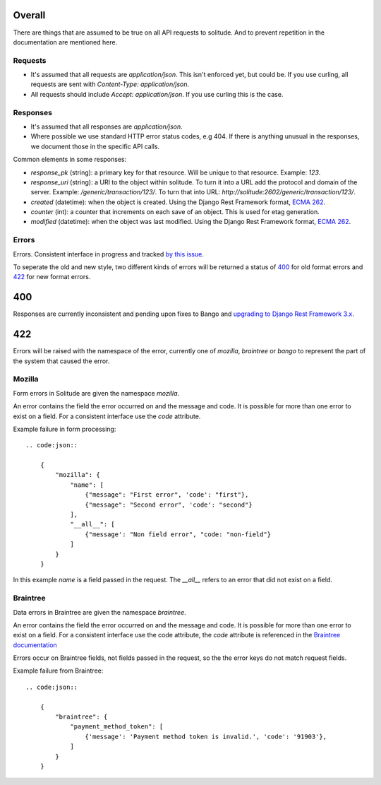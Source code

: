 Overall
-------

There are things that are assumed to be true on all API requests to solitude.
And to prevent repetition in the documentation are mentioned here.

Requests
~~~~~~~~

* It's assumed that all requests are `application/json`. This isn't enforced
  yet, but could be. If you use curling, all requests are sent with
  `Content-Type: application/json`.

* All requests should include `Accept: application/json`. If you use curling
  this is the case.

Responses
~~~~~~~~~

* It's assumed that all responses are `application/json`.

* Where possible we use standard HTTP error status codes, e.g 404. If there is
  anything unusual in the responses, we document those in the specific API
  calls.

Common elements in some responses:

* `response_pk` (string): a primary key for that resource. Will be unique to
  that resource. Example: `123`.

* `response_uri` (string): a URI to the object within solitude. To turn it
  into a URL add the protocol and domain of the server. Example:
  `/generic/transaction/123/`. To turn that into URL:
  `http://solitude:2602/generic/transaction/123/`.

* `created` (datetime): when the object is created. Using the Django Rest
  Framework format, `ECMA 262 <http://ecma-international.org/ecma-262/5.1/#sec-15.9.1.15>`_.

* `counter` (int): a counter that increments on each save of an object. This is
  used for etag generation.

* `modified` (datetime): when the object was last modified. Using the Django Rest
  Framework format, `ECMA 262 <http://ecma-international.org/ecma-262/5.1/#sec-15.9.1.15>`_.


Errors
~~~~~~

Errors. Consistent interface in progress and tracked 
`by this issue <https://github.com/mozilla/solitude/issues/349>`_.

To seperate the old and new style, two different kinds of errors will be returned
a status of `400 <http://httpstatus.es/400>`_ for old format errors and
`422 <http://httpstatus.es/422>`_ for new format errors.

400
---

Responses are currently inconsistent and pending upon
fixes to Bango and `upgrading to Django Rest Framework 3.x <https://github.com/mozilla/solitude/issues/416>`_.

422
---

Errors will be raised with the namespace of the error, currently one of `mozilla`,
`braintree` or `bango` to represent the part of the system that caused the error.

Mozilla
~~~~~~~
Form errors in Solitude are given the namespace `mozilla`.

An error contains the field the error occurred on and the message and code. It is
possible for more than one error to exist on a field. For a consistent interface
use the `code` attribute.

Example failure in form processing::

    .. code:json::

        {
            "mozilla": {
                "name": [
                    {"message": "First error", 'code': "first"},
                    {"message": "Second error", 'code': "second"}
                ],
                "__all__": [
                    {"message': "Non field error", "code: "non-field"}
                ]
            }
        }

In this example `name` is a field passed in the request. The `__all__` refers
to an error that did not exist on a field.

Braintree
~~~~~~~~~
Data errors in Braintree are given the namespace `braintree`.

An error contains the field the error occurred on and the message and code. It is
possible for more than one error to exist on a field. For a consistent interface use the code
attribute, the `code` attribute is referenced in the
`Braintree documentation <https://developers.braintreepayments.com/javascript+python/reference/general/validation-errors/all>`_

Errors occur on Braintree fields, not fields passed in the request, so the the error
keys do not match request fields.

Example failure from Braintree::

    .. code:json::

        {
            "braintree": {
                "payment_method_token": [
                    {'message': 'Payment method token is invalid.', 'code': '91903'},
                ]
            }
        }
